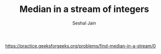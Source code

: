 #+TITLE: Median in a stream of integers
#+AUTHOR: Seshal Jain
#+TAGS[]: heap
https://practice.geeksforgeeks.org/problems/find-median-in-a-stream/0
